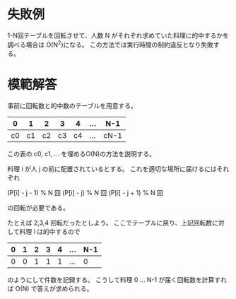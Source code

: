 * 失敗例

1-N回テーブルを回転させて、人数 N がそれぞれ求めていた料理に的中するかを調べる場合は O(N^2)になる。
この方法では実行時間の制約違反となり失敗する。

* 模範解答

事前に回転数と的中数のテーブルを用意する。

|  0 |  1 |  2 |  3 |  4 | ... | N-1  |
|----+----+----+----+----+-----+------|
| c0 | c1 | c2 | c3 | c4 | ... | cN-1 |

この表の c0, c1, ... を埋めるO(N)の方法を説明する。

料理 i が人 j の前に配置されているとする。
これを適切な場所に届けるにはそれぞれ

(P[i] - j - 1) % N 回
(P[i] - j)     % N 回
(P[i] - j + 1) % N 回

の回転が必要である。

たとえば 2,3,4 回転だったとしよう。
ここでテーブルに戻り、上記回転数に対して料理 i は的中するので

| 0 | 1 | 2 | 3 | 4 | ... | N-1 |
|---+---+---+---+---+-----+-----|
| 0 | 0 | 1 | 1 | 1 | ... |   0 |

のようにして件数を記録する。
こうして料理 0 ... N-1 が届く回転数を計算すれば O(N) で答えが求められる。
